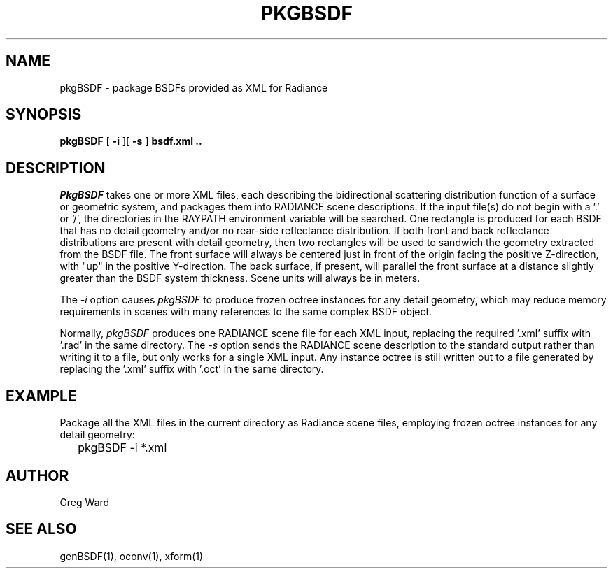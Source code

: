 .\" RCSid $Id$
.TH PKGBSDF 1 6/23/2011 RADIANCE
.SH NAME
pkgBSDF - package BSDFs provided as XML for Radiance
.SH SYNOPSIS
.B pkgBSDF
[
.B \-i
][
.B \-s
]
.B "bsdf.xml .."
.SH DESCRIPTION
.I PkgBSDF
takes one or more XML files, each describing the bidirectional scattering
distribution function of a surface or geometric system, and packages
them into RADIANCE scene descriptions.
If the input file(s) do not begin with a '.' or '/', the directories
in the RAYPATH environment variable will be searched.
One rectangle is produced for each BSDF that has
no detail geometry and/or no rear-side reflectance distribution.
If both front and back reflectance distributions are present with
detail geometry, then two rectangles will be used to sandwich
the geometry extracted from the BSDF file.
The front surface will always be centered just in front of the
origin facing the positive Z-direction, with "up" in the positive
Y-direction.
The back surface, if present, will parallel the front surface at
a distance slightly greater than the BSDF system thickness.
Scene units will always be in meters.
.PP
The
.I \-i
option causes
.I pkgBSDF
to produce frozen octree instances for any detail geometry,
which may reduce memory requirements in scenes with many
references to the same complex BSDF object.
.PP
Normally,
.I pkgBSDF
produces one RADIANCE scene file for each XML input, replacing
the required '.xml' suffix with '.rad' in the same directory.
The
.I \-s
option sends the RADIANCE scene description to the standard
output rather than writing it to a file, but only works
for a single XML input.
Any instance octree is still written out to a file generated
by replacing the '.xml' suffix with '.oct' in the same directory.
.SH EXAMPLE
Package all the XML files in the current directory as Radiance
scene files, employing frozen octree instances for any
detail geometry:
.IP "" .2i
pkgBSDF -i *.xml
.SH AUTHOR
Greg Ward
.SH "SEE ALSO"
genBSDF(1), oconv(1), xform(1)
